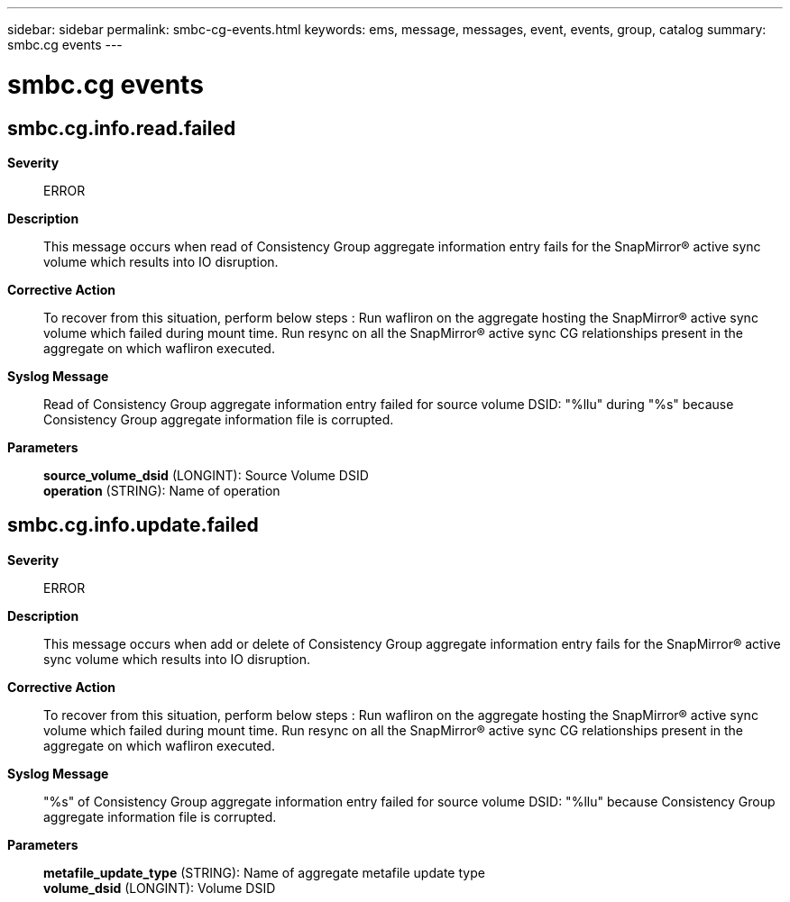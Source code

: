 ---
sidebar: sidebar
permalink: smbc-cg-events.html
keywords: ems, message, messages, event, events, group, catalog
summary: smbc.cg events
---

= smbc.cg events
:toc: macro
:toclevels: 1
:hardbreaks:
:nofooter:
:icons: font
:linkattrs:
:imagesdir: ./media/

== smbc.cg.info.read.failed
*Severity*::
ERROR
*Description*::
This message occurs when read of Consistency Group aggregate information entry fails for the SnapMirror(R) active sync volume which results into IO disruption.
*Corrective Action*::
To recover from this situation, perform below steps : Run wafliron on the aggregate hosting the SnapMirror(R) active sync volume which failed during mount time. Run resync on all the SnapMirror(R) active sync CG relationships present in the aggregate on which wafliron executed.
*Syslog Message*::
Read of Consistency Group aggregate information entry failed for source volume DSID: "%llu" during "%s" because Consistency Group aggregate information file is corrupted.
*Parameters*::
*source_volume_dsid* (LONGINT): Source Volume DSID
*operation* (STRING): Name of operation

== smbc.cg.info.update.failed
*Severity*::
ERROR
*Description*::
This message occurs when add or delete of Consistency Group aggregate information entry fails for the SnapMirror(R) active sync volume which results into IO disruption.
*Corrective Action*::
To recover from this situation, perform below steps : Run wafliron on the aggregate hosting the SnapMirror(R) active sync volume which failed during mount time. Run resync on all the SnapMirror(R) active sync CG relationships present in the aggregate on which wafliron executed.
*Syslog Message*::
"%s" of Consistency Group aggregate information entry failed for source volume DSID: "%llu" because Consistency Group aggregate information file is corrupted.
*Parameters*::
*metafile_update_type* (STRING): Name of aggregate metafile update type
*volume_dsid* (LONGINT): Volume DSID
